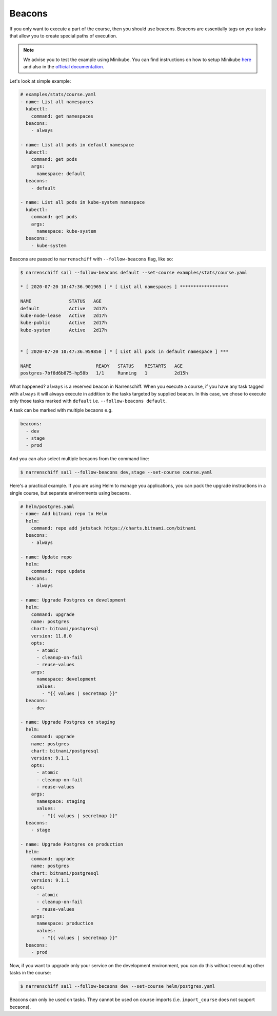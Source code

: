 Beacons
=======

If you only want to execute a part of the course, then you should use beacons. Beacons are essentially tags on you tasks that allow you to create special paths of execution.

.. note::

  We advise you to test the example using Minikube. You can find instructions on how to setup Minikube here_ and also in the `official documentation`_.

Let's look at simple example:

.. code-block:: yaml

  # examples/stats/course.yaml
  - name: List all namespaces
    kubectl:
      command: get namespaces
    beacons:
      - always

  - name: List all pods in default namespace
    kubectl:
      command: get pods
      args:
        namespace: default
    beacons:
      - default

  - name: List all pods in kube-system namespace
    kubectl:
      command: get pods
      args:
        namespace: kube-system
    beacons:
      - kube-system

Beacons are passed to ``narrenschiff`` with ``--follow-beacons`` flag, like so:

.. code-block:: sh

  $ narrenschiff sail --follow-beacons default --set-course examples/stats/course.yaml

  * [ 2020-07-20 10:47:36.901965 ] * [ List all namespaces ] ******************

  NAME              STATUS   AGE
  default           Active   2d17h
  kube-node-lease   Active   2d17h
  kube-public       Active   2d17h
  kube-system       Active   2d17h


  * [ 2020-07-20 10:47:36.959850 ] * [ List all pods in default namespace ] ***

  NAME                        READY   STATUS    RESTARTS   AGE
  postgres-7bf8d6b875-hp58b   1/1     Running   1          2d15h

What happened? ``always`` is a reserved beacon in Narrenschiff. When you execute a course, if you have any task tagged with ``always`` it will always execute in addition to the tasks targeted by supplied beacon. In this case, we chose to execute only those tasks marked with ``default`` i.e. ``--follow-beacons default``.

A task can be marked with multiple becaons e.g.

.. code-block:: yaml

  beacons:
    - dev
    - stage
    - prod

And you can also select multiple becaons from the command line:

.. code-block:: sh

  $ narrenschiff sail --follow-beacons dev,stage --set-course course.yaml

Here's a practical example. If you are using Helm to manage you applications, you can pack the upgrade instructions in a single course, but separate environments using becaons.

.. code-block:: yaml

  # helm/postgres.yaml
  - name: Add bitnami repo to Helm
    helm:
      command: repo add jetstack https://charts.bitnami.com/bitnami
    beacons:
      - always

  - name: Update repo
    helm:
      command: repo update
    beacons:
      - always

  - name: Upgrade Postgres on development
    helm:
      command: upgrade
      name: postgres
      chart: bitnami/postgresql
      version: 11.8.0
      opts:
        - atomic
        - cleanup-on-fail
        - reuse-values
      args:
        namespace: development
        values:
          - "{{ values | secretmap }}"
    beacons:
      - dev

  - name: Upgrade Postgres on staging
    helm:
      command: upgrade
      name: postgres
      chart: bitnami/postgresql
      version: 9.1.1
      opts:
        - atomic
        - cleanup-on-fail
        - reuse-values
      args:
        namespace: staging
        values:
          - "{{ values | secretmap }}"
    beacons:
      - stage

  - name: Upgrade Postgres on production
    helm:
      command: upgrade
      name: postgres
      chart: bitnami/postgresql
      version: 9.1.1
      opts:
        - atomic
        - cleanup-on-fail
        - reuse-values
      args:
        namespace: production
        values:
          - "{{ values | secretmap }}"
    beacons:
      - prod

Now, if you want to upgrade only your service on the development environment, you can do this without executing other tasks in the course:

.. code-block:: sh

  $ narrenschiff sail --follow-becaons dev --set-course helm/postgres.yaml

Beacons can only be used on tasks. They cannot be used on course imports (i.e. ``import_course`` does not support becaons).

.. _here: getting_started.html#before-you-start
.. _`official documentation`: https://kubernetes.io/docs/tasks/tools/install-minikube/
